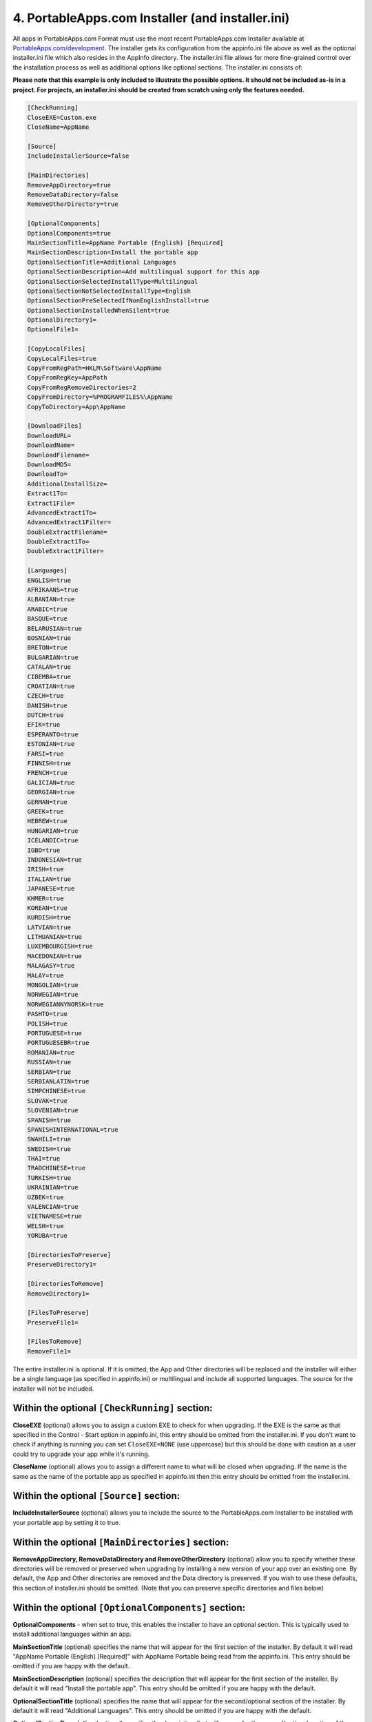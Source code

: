 .. _paf-installer:

4. PortableApps.com Installer (and installer.ini)
=================================================

All apps in PortableApps.com Format must use the most recent PortableApps.com
Installer available at `PortableApps.com/development`_. The installer gets its
configuration from the appinfo.ini file above as well as the optional
installer.ini file which also resides in the AppInfo directory. The
installer.ini file allows for more fine-grained control over the installation
process as well as additional options like optional sections. The installer.ini
consists of:

**Please note that this example is only included to illustrate the possible
options. It should not be included as-is in a project. For projects, an
installer.ini should be created from scratch using only the features needed.**

.. code-block:: ini

   [CheckRunning]
   CloseEXE=Custom.exe
   CloseName=AppName

   [Source]
   IncludeInstallerSource=false

   [MainDirectories]
   RemoveAppDirectory=true
   RemoveDataDirectory=false
   RemoveOtherDirectory=true

   [OptionalComponents]
   OptionalComponents=true
   MainSectionTitle=AppName Portable (English) [Required]
   MainSectionDescription=Install the portable app
   OptionalSectionTitle=Additional Languages
   OptionalSectionDescription=Add multilingual support for this app
   OptionalSectionSelectedInstallType=Multilingual
   OptionalSectionNotSelectedInstallType=English
   OptionalSectionPreSelectedIfNonEnglishInstall=true
   OptionalSectionInstalledWhenSilent=true
   OptionalDirectory1=
   OptionalFile1=

   [CopyLocalFiles]
   CopyLocalFiles=true
   CopyFromRegPath=HKLM\Software\AppName
   CopyFromRegKey=AppPath
   CopyFromRegRemoveDirectories=2
   CopyFromDirectory=%PROGRAMFILES%\AppName
   CopyToDirectory=App\AppName

   [DownloadFiles]
   DownloadURL=
   DownloadName=
   DownloadFilename=
   DownloadMD5=
   DownloadTo=
   AdditionalInstallSize=
   Extract1To=
   Extract1File=
   AdvancedExtract1To=
   AdvancedExtract1Filter=
   DoubleExtractFilename=
   DoubleExtract1To=
   DoubleExtract1Filter=

   [Languages]
   ENGLISH=true
   AFRIKAANS=true
   ALBANIAN=true
   ARABIC=true
   BASQUE=true
   BELARUSIAN=true
   BOSNIAN=true
   BRETON=true
   BULGARIAN=true
   CATALAN=true
   CIBEMBA=true
   CROATIAN=true
   CZECH=true
   DANISH=true
   DUTCH=true
   EFIK=true
   ESPERANTO=true
   ESTONIAN=true
   FARSI=true
   FINNISH=true
   FRENCH=true
   GALICIAN=true
   GEORGIAN=true
   GERMAN=true
   GREEK=true
   HEBREW=true
   HUNGARIAN=true
   ICELANDIC=true
   IGBO=true
   INDONESIAN=true
   IRISH=true
   ITALIAN=true
   JAPANESE=true
   KHMER=true
   KOREAN=true
   KURDISH=true
   LATVIAN=true
   LITHUANIAN=true
   LUXEMBOURGISH=true
   MACEDONIAN=true
   MALAGASY=true
   MALAY=true
   MONGOLIAN=true
   NORWEGIAN=true
   NORWEGIANNYNORSK=true
   PASHTO=true
   POLISH=true
   PORTUGUESE=true
   PORTUGUESEBR=true
   ROMANIAN=true
   RUSSIAN=true
   SERBIAN=true
   SERBIANLATIN=true
   SIMPCHINESE=true
   SLOVAK=true
   SLOVENIAN=true
   SPANISH=true
   SPANISHINTERNATIONAL=true
   SWAHILI=true
   SWEDISH=true
   THAI=true
   TRADCHINESE=true
   TURKISH=true
   UKRAINIAN=true
   UZBEK=true
   VALENCIAN=true
   VIETNAMESE=true
   WELSH=true
   YORUBA=true

   [DirectoriesToPreserve]
   PreserveDirectory1=

   [DirectoriesToRemove]
   RemoveDirectory1=

   [FilesToPreserve]
   PreserveFile1=

   [FilesToRemove]
   RemoveFile1=

The entire installer.ini is optional. If it is omitted, the App and Other
directories will be replaced and the installer will either be a single language
(as specified in appinfo.ini) or multilingual and include all supported
languages. The source for the installer will not be included.

Within the optional ``[CheckRunning]`` section:
-----------------------------------------------

**CloseEXE** (optional) allows you to assign a custom EXE to check for when
upgrading. If the EXE is the same as that specified in the Control - Start
option in appinfo.ini, this entry should be omitted from the installer.ini. If
you don't want to check if anything is running you can set ``CloseEXE=NONE``
(use uppercase) but this should be done with caution as a user could try to
upgrade your app while it's running.

**CloseName** (optional) allows you to assign a different name to what will be
closed when upgrading. If the name is the same as the name of the portable app
as specified in appinfo.ini then this entry should be omitted from the
installer.ini.

Within the optional ``[Source]`` section:
-----------------------------------------

**IncludeInstallerSource** (optional) allows you to include the source to the
PortableApps.com Installer to be installed with your portable app by setting it
to true.

Within the optional ``[MainDirectories]`` section:
--------------------------------------------------

**RemoveAppDirectory, RemoveDataDirectory and RemoveOtherDirectory** (optional)
allow you to specify whether these directories will be removed or preserved when
upgrading by installing a new version of your app over an existing one. By
default, the App and Other directories are removed and the Data directory is
preserved. If you wish to use these defaults, this section of installer.ini
should be omitted. (Note that you can preserve specific directories and files
below)

Within the optional ``[OptionalComponents]`` section:
-----------------------------------------------------

**OptionalComponents** - when set to true, this enables the installer to have an
optional section. This is typically used to install additional languages within
an app.

**MainSectionTitle** (optional) specifies the name that will appear for the
first section of the installer. By default it will read "AppName Portable
(English) [Required]" with AppName Portable being read from the appinfo.ini.
This entry should be omitted if you are happy with the default.

**MainSectionDescription** (optional) specifies the description that will appear
for the first section of the installer. By default it will read "Install the
portable app". This entry should be omitted if you are happy with the default.

**OptionalSectionTitle** (optional) specifies the name that will appear for the
second/optional section of the installer. By default it will read "Additional
Languages". This entry should be omitted if you are happy with the default.

**OptionalSectionDescription** (optional) specifies the description that will
appear for the second/optional section of the installer. By default it will read
"Add multilingual support for this app". This entry should be omitted if you are
happy with the default.

**OptionalSectionSelectedInstallType** (optional) specifies the InstallType that
will be written to appinfo.ini and displayed in the PortableApps.com Platform if
the user installs the app with the optional section. By default it will read
"Multilingual". This entry should be omitted if you are happy with the default.

**OptionalSectionNotSelectedInstallType** (optional) specifies the InstallType
that will be written to appinfo.ini and displayed in the PortableApps.com
Platform if the user installs the app without the optional section. By default
it will read "English". This entry should be omitted if you are happy with the
default.

**OptionalSectionPreSelectedIfNonEnglishInstall** (optional) specifies whether
the optional section is selected by default if the user selected to run the
installer in a language other than English. The default is true. This entry
should be omitted if you are happy with the default.

**OptionalSectionInstalledWhenSilent** (optional) specifies whether or not the
optional section is installed when the installer is running in silent mode when
launched from the platform's app installer. This entry defaults to true when the
optional components are not additional languages.

**OptionalDirectory1** allows you to specify which directories are a part of the
optional section of the installer. OptionalDirectory1 and higher are available
for use. The path should be relative. So if you want the directory
App\\AppName\\locales part of the optional section of the installer, you'd set
``OptionalDirectory1=App\AppName\locales`` in this section.

**OptionalFile1** allows you to specify which specific files are a part of the
optional section of the installer. OptionalFile1 and higher are available for
use. The path should be relative. So if you want the files App\\AppName\\*.lang
part of the optional section of the installer, you'd set
``OptionalFile1=App\AppName\*.lang`` in this section.

**Optional Section Note**: You must use either OptionalDirectory1 or
OptionalFile1 to specify files for inclusion in the optional section of the
installer if you have one.

Within the optional ``[CopyLocalFiles]`` section:
-------------------------------------------------

This section is used to copy files in from a local installation of an
application.

**CopyLocalFiles** is used to indicate that this section is enabled. It should
be set to true.

**CopyFromRegPath** is used when the path to the local files is indicated within
a key in the registry. Generally, this will be in the form of
HKLM\\Software\\AppName.

**CopyFromRegKey** is used in conjunction with ``CopyFromRegPath``. It indicates
the Key within the registry path above that should be used.

**CopyFromRegRemoveDirectories** is used to indicate the number of directories
to strip from the Key read in to arrive at the directory that should be copied.
If the Key indicates a path to a file rather than a directory, it should be
increased by one. For example, if the Key generally points to C:\\Program
Files\\AppName\\bin\\AppName.exe and you wish to copy all the files in
C:\\Program Files\\AppName, it would be set to 2: one to remove the file name
AppName.exe and one to remove the 'bin' directory from the path.

**CopyFromDirectory** is used to indicate the local directory to copy into the
portable app. If used in conjunction with the registry entries above, it will be
used as a fallback if the registry entry is missing or doesn't point to a valid
path. This entry is normally in the form ``%PROGRAMFILES%\AppName``. Several
environment variables are available including: %PROGRAMFILES%, %COMMONFILES%,
%DESKTOP%, %WINDIR%, %SYSDIR%, %APPDATA%, %LOCALAPPDATA% and %TEMP%.

**CopyToDirectory** indicates the relative path within the portable app that the
files will be copied to. This is usually in the form ``App\AppName``. If the
directory does not exist, it will be created.

Within the optional ``[DownloadFiles]`` section:
------------------------------------------------

This section is used to download and optionally extract files from the internet.

**DownloadURL** specifies the URL to the file that will be downloaded. It is
normally in the form http://example.com/path/filename

**DownloadName** is the name that will be displayed while the file is
downloaded. This must be a valid DOS name and should not include special
characters like :, ", \\, etc.

**DownloadFilename** is the name of the file that will be used while it is
worked with locally. This should normally be the same as the filename from the
DownloadURL. It is normally in the form filename.exe or filename.zip.

**DownloadMD5** is used to specify the MD5 hash of the file downloaded. This
allows the installer to verify that the file has not changed since the installer
was created. Use of this entry is *highly* recommended.

**DownloadTo** is optionally used if the downloaded file should just be copied
into the portable app as-is. The entry is normally in the form ``App\AppName``.
This entry is not to be used with the extraction entries that follow.

**AdditionalInstallSize** is used to specify the size of the files that will be
added to the files contained within the installer. The entry should be a number
only and be in KB

**Extract1To** and **Extract1File** are used for simple extraction of files from
ZIP files only. The Extract#To entries should specify the relative path to where
the files will go within the installed portable app (typically App\\AppName).
The Extract#File is used to specify the name of the file to extract. No
wildcards are permitted. Up to 10 entries in the form Extract1To/Extract1File,
Extract2To/Extract2File may be made. Extract#To supports the use of ``<ROOT>``
to indicate the app's root directory.

**AdvancedExtract1To** and **AdvancedExtract1Filter** are used for more advanced
extraction from ZIP files as well as many installer EXEs. The AdvancedExtract#To
entries should specify the relative path to where the files will go within the
installed portable app (typically App\\AppName). The AdvancedExtract#Filter
entries are used to specify a filter for the files to be extracted and are in
the same format used by 7-zip. Some examples include *.txt for all text files, *
for all files, *a* for files that contain the letter a, Src\\*.cpp for all cpp
files within the src directory, etc. ** can be used to indicate all files in the
archive recursively (including sub-directories). Up to 10 entries can be made.
AdvancedExtract#To supports the use of ``<ROOT>`` to indicate the app's root
directory.

**DoubleExtractFilename** is used when a downloaded file contains an archive
within an archive. The DoubleExtractFilename should be set to the name of the
archive inside the archive. For example, if you are downloading a file called
setup.exe which contains a file data.zip that has the files needed within it,
DoubleExtractFilename would be set to data.zip. The **DoubleExtract#To** and
**DoubleExtract#Filter** are performed on the extracted archive and are in the same
format as AdvancedExtract1To and AdvancedExtract1Filter above. Up to 10 entries
may be used. DoubleExtract#To supports the use of ``<ROOT>`` to indicate the app's
root directory.

Within the optional ``[Languages]`` section:
--------------------------------------------

Each entry is used to specify whether that language is available as a user is
installing the portable app and appinfo.ini is set to Multilingual. If this
section is omitted, all languages are included. If this section is included,
ENGLISH= is required. All other languages are optional and default to false.

Within the optional ``[DirectoriesToPreserve]`` section:
--------------------------------------------------------

This section specifies directories that will be preserved even if a given
directory (App, Data, Other) is set to be removed on an upgrade. Up to 10
entries in the form of PreserveDirectory1, PreserveDirectory2, etc are
available. Each should be in the relative paths within the app. If you wish to
preserve the directory App\\AppName\\plugins, it would be entered as
``PreserveDirectory1=App\AppName\plugins`` within this section. If no
directories need preserving, this section should be omitted.

Within the optional ``[DirectoriesToRemove]`` section:
------------------------------------------------------

This section specifies directories that will be removed even if a given
directory (App, Data, Other) is set not to be removed on an upgrade. Up to 10
entries in the form of RemoveDirectory1, RemoveDirectory2, etc are available.
Each should be in the relative paths within the app. If you wish to remove the
directory App\\AppName\\locales, it would be entered as
``RemoveDirectory1=App\AppName\locales`` within this section. If no directories
need removing, this section should be omitted.

Within the optional ``[FilesToPreserve]`` section:
--------------------------------------------------

This section specifies files that will be preserved even if a given directory
(App, Data, Other) is set to be removed on an upgrade. Up to 10 entries in the
form of PreserveFile1, PreserveFile2, etc are available. Each should be in the
relative paths within the app. If you wish to preserve the files
App\\AppName\\*.hlp, it would be entered as ``PreserveFile1=App\AppName\*.hlp``
within this section. If no files need preserving, this section should be
omitted.

Within the optional ``[FilesToRemove]`` section:
------------------------------------------------

This section specifies files that will be removed even if a given directory
(App, Data, Other) is set not to be removed on an upgrade. Up to 10 entries in
the form of RemoveFile1, RemoveFile2, etc are available. Each should be in the
relative paths within the app. If you wish to remove the files
App\\AppName\\*.lang, it would be entered as ``RemoveFile1=App\AppName\*.lang``
within this section. If no files need removing, this section should be omitted.

An **End User License Agreement (EULA)** or other licensing file can be
displayed in the PortableApps.com Installer by including an EULA.txt or EULA.rtf
file in the Other\\Source directory. The PortableApps.com Installer will
automatically locate it and configure it for use.

.. _paf-installer-custom:

**Custom Code** may be included with your installer by including a file called
PortableApps.comInstallerCustom.nsh within the Other\\Source directory. This
file is coded in NSIS and can include 3 macros: CustomCodePreInstall (which is
run before installation), CustomCodePostInstall (which is run after
installation) and CustomCodeOptionalCleanup (which is run at the beginning of
installation if the optional section of an installer is not selected, intended
for use in app upgrades when the existing app may have had the optional section
included). In addition to the standard NSIS functions, the following NSIS
features are available: ConfigRead, ConfigReadS, ConfigWrite, ConfigWriteS,
GetParent, GetRoot, VersionCompare and the LogicLib features of NSIS.

The PortableApps.com Installer code itself should not be altered directly within
the confines of it being a PortableApps.com Installer. As always, the source
code is available under the GPL and may be freely modified and used in other
GPL-licensed works.

Every release of an app in PortableApps.com Format must use the current
PortableApps.com Installer. If a larger application is being compiled that has a
longer development and testing time, and a new version of the PortableApps.com
Installer is released during testing of a release the version of the installer
the app is currently using may be kept provided that the new Installer version
is less than 30 days old on the day the application using the older version is
released.

.. _`PortableApps.com/development`: http://portableapps.com/development
